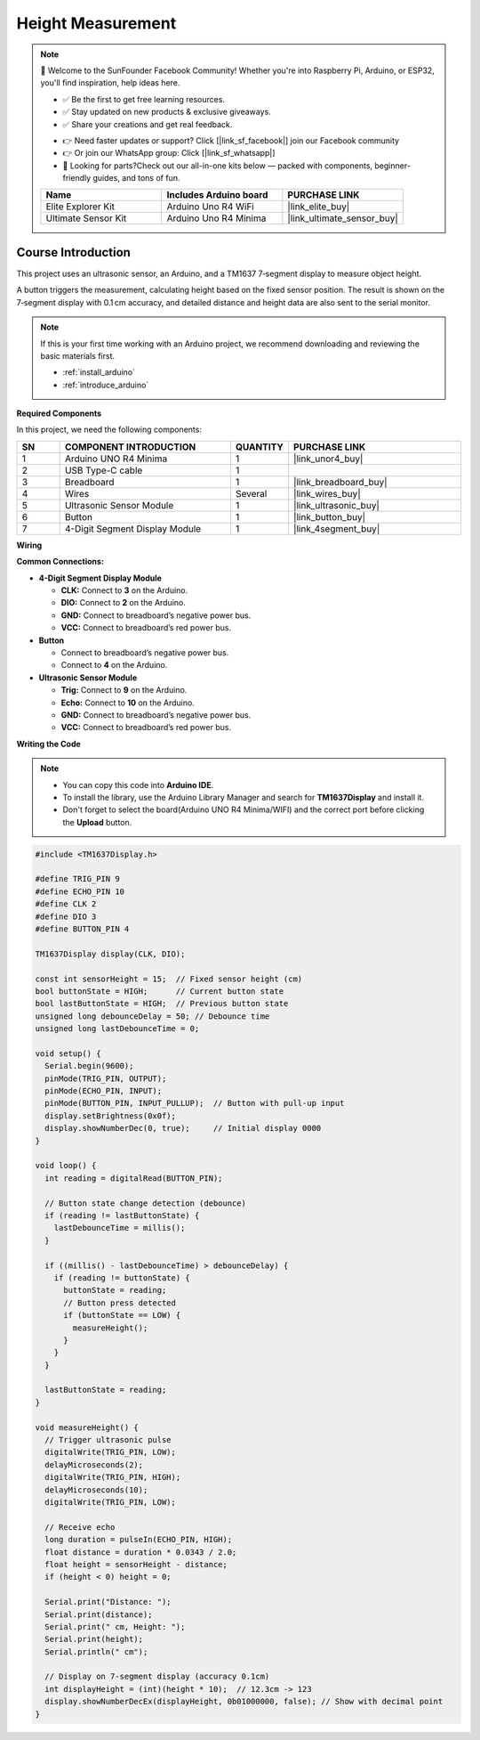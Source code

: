 .. _height_measure:

Height Measurement
==============================================================

.. note::
  
  🌟 Welcome to the SunFounder Facebook Community! Whether you're into Raspberry Pi, Arduino, or ESP32, you'll find inspiration, help ideas here.
   
  - ✅ Be the first to get free learning resources. 
   
  - ✅ Stay updated on new products & exclusive giveaways. 
   
  - ✅ Share your creations and get real feedback.
   
  * 👉 Need faster updates or support? Click [|link_sf_facebook|] join our Facebook community 

  * 👉 Or join our WhatsApp group: Click [|link_sf_whatsapp|]
   
  * 🎁 Looking for parts?Check out our all-in-one kits below — packed with components, beginner-friendly guides, and tons of fun.
  
  .. list-table::
    :widths: 20 20 20
    :header-rows: 1

    *   - Name	
        - Includes Arduino board
        - PURCHASE LINK
    *   - Elite Explorer Kit	
        - Arduino Uno R4 WiFi
        - |link_elite_buy|
    *   - Ultimate Sensor Kit
        - Arduino Uno R4 Minima
        - |link_ultimate_sensor_buy|

Course Introduction
------------------------

This project uses an ultrasonic sensor, an Arduino, and a TM1637 7‑segment display to measure object height.

A button triggers the measurement, calculating height based on the fixed sensor position. The result is shown on the 7‑segment display with 0.1 cm accuracy, and detailed distance and height data are also sent to the serial monitor.

.. .. raw:: html
 
..  <iframe width="700" height="394" src="https://www.youtube.com/embed/uDMZ2Fc0rR0" title="YouTube video player" frameborder="0" allow="accelerometer; autoplay; clipboard-write; encrypted-media; gyroscope; picture-in-picture; web-share" referrerpolicy="strict-origin-when-cross-origin" allowfullscreen></iframe>

.. note::

  If this is your first time working with an Arduino project, we recommend downloading and reviewing the basic materials first.
  
  * :ref:`install_arduino`
  * :ref:`introduce_arduino`

**Required Components**

In this project, we need the following components:

.. list-table::
    :widths: 5 20 5 20
    :header-rows: 1

    *   - SN
        - COMPONENT INTRODUCTION	
        - QUANTITY
        - PURCHASE LINK

    *   - 1
        - Arduino UNO R4 Minima
        - 1
        - |link_unor4_buy|
    *   - 2
        - USB Type-C cable
        - 1
        - 
    *   - 3
        - Breadboard
        - 1
        - |link_breadboard_buy|
    *   - 4
        - Wires
        - Several
        - |link_wires_buy|
    *   - 5
        - Ultrasonic Sensor Module
        - 1
        - |link_ultrasonic_buy|
    *   - 6
        - Button
        - 1
        - |link_button_buy|
    *   - 7
        - 4-Digit Segment Display Module
        - 1
        - |link_4segment_buy|

**Wiring**

.. image:: img/height_measure_bb.png

**Common Connections:**

* **4-Digit Segment Display Module**

  - **CLK:** Connect to **3** on the Arduino.
  - **DIO:** Connect to **2** on the Arduino.
  - **GND:** Connect to breadboard’s negative power bus.
  - **VCC:** Connect to breadboard’s red power bus.

* **Button**

  - Connect to breadboard’s negative power bus.
  - Connect to **4** on the Arduino.

* **Ultrasonic Sensor Module**

  - **Trig:** Connect to **9** on the Arduino.
  - **Echo:** Connect to **10** on the Arduino.
  - **GND:** Connect to breadboard’s negative power bus.
  - **VCC:** Connect to breadboard’s red power bus.

**Writing the Code**

.. note::

    * You can copy this code into **Arduino IDE**. 
    * To install the library, use the Arduino Library Manager and search for **TM1637Display** and install it.
    * Don't forget to select the board(Arduino UNO R4 Minima/WIFI) and the correct port before clicking the **Upload** button.

.. code-block:: arduino

      #include <TM1637Display.h>

      #define TRIG_PIN 9
      #define ECHO_PIN 10
      #define CLK 2
      #define DIO 3
      #define BUTTON_PIN 4

      TM1637Display display(CLK, DIO);

      const int sensorHeight = 15;  // Fixed sensor height (cm)
      bool buttonState = HIGH;      // Current button state
      bool lastButtonState = HIGH;  // Previous button state
      unsigned long debounceDelay = 50; // Debounce time
      unsigned long lastDebounceTime = 0;

      void setup() {
        Serial.begin(9600);
        pinMode(TRIG_PIN, OUTPUT);
        pinMode(ECHO_PIN, INPUT);
        pinMode(BUTTON_PIN, INPUT_PULLUP);  // Button with pull-up input
        display.setBrightness(0x0f);
        display.showNumberDec(0, true);     // Initial display 0000
      }

      void loop() {
        int reading = digitalRead(BUTTON_PIN);

        // Button state change detection (debounce)
        if (reading != lastButtonState) {
          lastDebounceTime = millis();
        }

        if ((millis() - lastDebounceTime) > debounceDelay) {
          if (reading != buttonState) {
            buttonState = reading;
            // Button press detected
            if (buttonState == LOW) {
              measureHeight();
            }
          }
        }

        lastButtonState = reading;
      }

      void measureHeight() {
        // Trigger ultrasonic pulse
        digitalWrite(TRIG_PIN, LOW);
        delayMicroseconds(2);
        digitalWrite(TRIG_PIN, HIGH);
        delayMicroseconds(10);
        digitalWrite(TRIG_PIN, LOW);

        // Receive echo
        long duration = pulseIn(ECHO_PIN, HIGH);
        float distance = duration * 0.0343 / 2.0;
        float height = sensorHeight - distance;
        if (height < 0) height = 0;

        Serial.print("Distance: ");
        Serial.print(distance);
        Serial.print(" cm, Height: ");
        Serial.print(height);
        Serial.println(" cm");

        // Display on 7-segment display (accuracy 0.1cm)
        int displayHeight = (int)(height * 10);  // 12.3cm -> 123
        display.showNumberDecEx(displayHeight, 0b01000000, false); // Show with decimal point
      }
